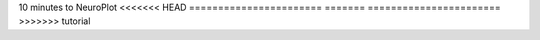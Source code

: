 10 minutes to NeuroPlot
<<<<<<< HEAD
=======================
=======
=======================
>>>>>>> tutorial
